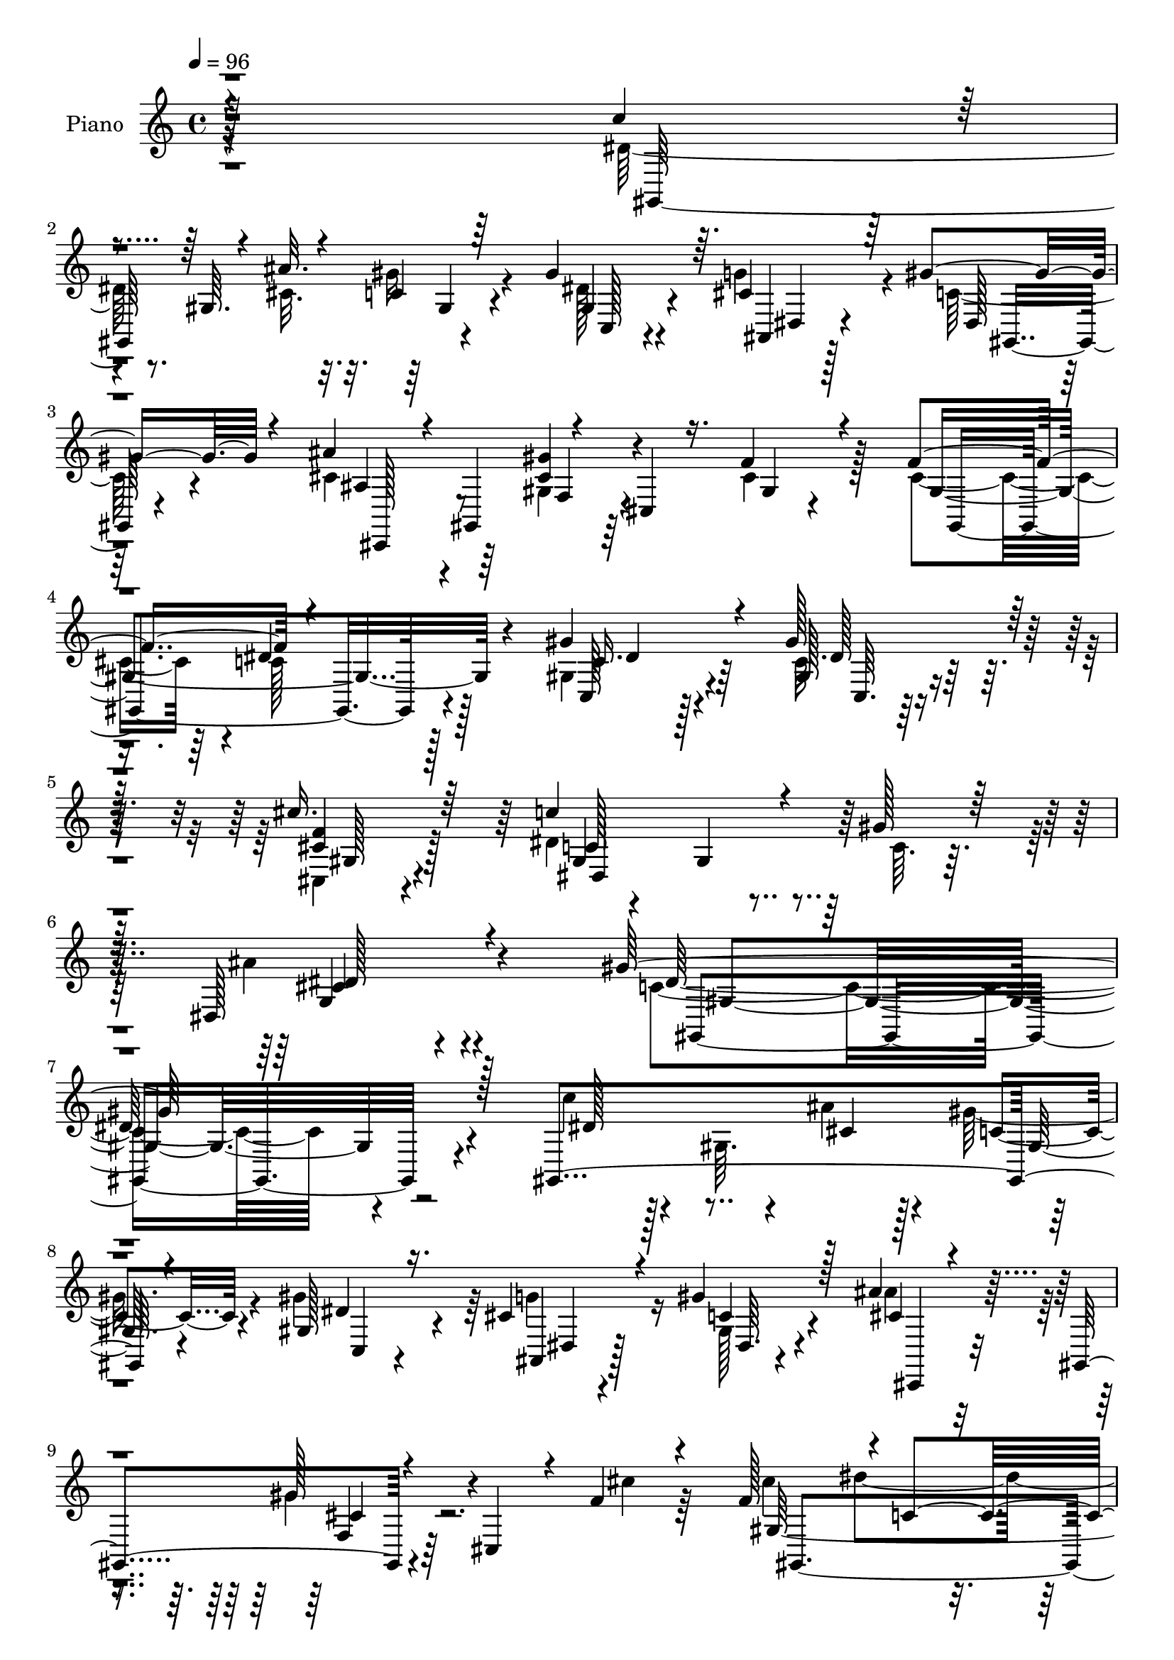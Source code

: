 % Lily was here -- automatically converted by c:/Program Files (x86)/LilyPond/usr/bin/midi2ly.py from output/midi/dh287pn.mid
\version "2.14.0"

\layout {
  \context {
    \Voice
    \remove "Note_heads_engraver"
    \consists "Completion_heads_engraver"
    \remove "Rest_engraver"
    \consists "Completion_rest_engraver"
  }
}

trackAchannelA = {


  \key c \major
    
  \set Staff.instrumentName = "HD206PN"
  
  \time 4/4 
  

  \key c \major
  
  \tempo 4 = 96 
  
}

trackA = <<
  \context Voice = voiceA \trackAchannelA
>>


trackBchannelA = {
  
  \set Staff.instrumentName = "Piano"
  
}

trackBchannelB = \relative c {
  \voiceThree
  r4*322/96 c''4*61/96 r4*34/96 gis,64. r4*34/96 ais'32. r4*19/96 c,4*17/96 
  r64*11 gis'4*74/96 r64. cis,4*49/96 r64*5 gis'4*40/96 r4*50/96 ais4*41/96 
  r4*5/96 gis,,4*53/96 r4*31/96 cis4*10/96 r16. f'4*25/96 r4*62/96 f4*103/96 
  r4*203/96 gis4*49/96 r4*41/96 gis128*13 r128*17 cis16. r64*11 c4*142/96 
  r4*29/96 gis128*7 r64*9 dis,128*27 r4*92/96 gis'128*107 r128*29 gis,,4*185/96 
  r4*73/96 gis'128*15 r16. cis4*43/96 r4*37/96 gis'4*35/96 r128*19 ais4*40/96 
  r4*10/96 gis,,4*68/96 r4*22/96 cis4*35/96 r4*8/96 f'4*25/96 r4*65/96 f128*33 
  r4*1/96 c4*104/96 r4*118/96 gis'4*46/96 r4*7/96 dis,64. r4*34/96 gis'16. 
  r4*50/96 gis4*34/96 r4*55/96 c4*110/96 r4*25/96 ais128*9 r4*13/96 ais,4*17/96 
  r4*82/96 ais'128*73 r4*41/96 dis,4*115/96 r4*139/96 c'128*19 
  r128*13 gis,4*7/96 r4*32/96 ais'128*5 r4*20/96 gis4*26/96 r4*61/96 gis4*70/96 
  r64. cis,4*43/96 r4*34/96 gis,4*19/96 r4*70/96 ais''4*40/96 r4*5/96 gis,,128*17 
  r4*2/96 f'4*8/96 r4*73/96 f'4*25/96 r4*64/96 f4*97/96 r4*211/96 gis4*47/96 
  r128*15 gis4*37/96 r64*9 cis4*37/96 r4*61/96 c128*23 r128*27 gis32. 
  r4*44/96 ais4*53/96 r4*55/96 gis,,4*107/96 r4*28/96 dis'4*80/96 
  gis128*23 r4*175/96 dis'128*35 r128*61 g4*26/96 r4*73/96 g32*7 
  r4*92/96 c4*101/96 r4*187/96 ais4 r4*5/96 gis4*169/96 r4 ais4*47/96 
  r4*47/96 ais4*41/96 r4*50/96 g,32. r4*76/96 c'4*47/96 r4*52/96 a64*7 
  r128*37 d4*65/96 g,128*35 r4*44/96 g4*20/96 r64*5 ais,4*64/96 
  r4*56/96 dis32*17 r4*140/96 c'4*86/96 r32. c,4*19/96 r16 ais'4*20/96 
  r4*26/96 dis,4*19/96 r16 dis, r4*23/96 gis'4*44/96 r4*50/96 ais,,4*20/96 
  r4*68/96 gis''4*44/96 r4*53/96 ais4*41/96 r4*4/96 gis,,4 r128*15 f''4*28/96 
  r4*74/96 f128*35 c4*103/96 r4*121/96 c,4*104/96 r4*41/96 gis'4*100/96 
  r4*70/96 c'4*44/96 r4*82/96 gis4*161/96 r32*9 g,4*179/96 r64*25 gis,4*268/96 
  r4*143/96 gis4*197/96 r4*79/96 gis''4*37/96 r128*17 g4*26/96 
  r32*5 gis'128*13 r64*9 ais4*37/96 r4*7/96 gis,,,128*17 gis'''4*38/96 
  r8 cis,,4*16/96 r64*13 f'128*35 c64*15 r4*121/96 gis'128*15 r64 dis,,128*13 
  r4*5/96 c'128*9 r4*13/96 gis16. r4*10/96 c4*25/96 r4*19/96 gis4*8/96 
  r8 c''4*97/96 r16. ais4*31/96 r32. f,,4*20/96 r4*79/96 ais'4*38/96 
  r4*11/96 ais,,128*93 r4*23/96 ais''4*22/96 r4*76/96 dis4*26/96 
  r4*83/96 gis,,,4*43/96 r4*5/96 dis'4*49/96 r128 c'4*26/96 r4*17/96 ais''4*16/96 
  r128*9 gis,4*34/96 r4*7/96 gis,4*62/96 r64*13 g'128*11 r4*56/96 gis4*40/96 
  r128*19 ais,4*31/96 r128*5 gis,,4*47/96 r4*5/96 f'4*8/96 r4*31/96 cis4*85/96 
  r64*11 cis''4*43/96 r4*58/96 dis4*136/96 r4*2/96 gis,16 r128*9 gis'4*34/96 
  r4*14/96 gis,,8 r128 gis'4*10/96 r4*31/96 gis,128*17 cis4*53/96 
  gis128*17 dis''128*35 c,4*41/96 
  | % 42
  r4*11/96 gis''128*5 r64*9 <dis,, ais''' >4*40/96 r4*77/96 gis''4*44/96 
  r4*11/96 dis,,4*425/96 r4*2/96 dis'16*5 r4*94/96 dis,,4*38/96 
  r64 ais'4*41/96 r4*5/96 dis'4*16/96 r4*31/96 ais64*33 r4*41/96 c'4*104/96 
  c,4*119/96 r4*25/96 gis'4*32/96 r4*16/96 ais4*88/96 r32 c32*5 
  r128*11 gis,64*21 r4*11/96 c'16 r128*11 ais64*9 r128*15 ais4*38/96 
  r4*58/96 dis,4*32/96 r4*65/96 dis4*38/96 r4*67/96 c'4*32/96 r32*11 d64*11 
  r128 dis4*176/96 r4*37/96 d4*47/96 r4*89/96 cis4*223/96 r4*113/96 c4*67/96 
  r128*13 gis,64. r4*34/96 ais'4*13/96 r4*35/96 gis4*32/96 r4*65/96 gis32*5 
  r4*31/96 g4*49/96 r4*40/96 gis r32*5 ais4*40/96 r4*7/96 gis,,64*17 
  r4*43/96 f''4*31/96 r4*65/96 f32*9 r4*238/96 gis4*50/96 r4*1/96 gis,4*50/96 
  r4*1/96 dis'16 r4*23/96 gis,32*9 r32*5 c'4*43/96 r4*82/96 dis,64*27 
  r4*112/96 ais'4*131/96 r4*185/96 gis4*325/96 r4*59/96 c,8 r32*5 gis,4*89/96 
  r4*83/96 gis''4*40/96 r4*47/96 ais,,4*19/96 r4*68/96 <gis'' dis >128*15 
  r4*55/96 ais4*41/96 r4*4/96 gis,,4*47/96 r4*1/96 gis''4*37/96 
  r4*55/96 f4*26/96 r4*71/96 f4*103/96 r4*40/96 dis,4*158/96 r4*89/96 gis'4*38/96 
  r64*9 gis4*35/96 r128*21 c4*118/96 r4*25/96 ais4*43/96 r4*7/96 f,64*5 
  r64*13 ais128*17 r4*46/96 dis,4*371/96 r4*77/96 c''4*58/96 r4*40/96 gis,4*7/96 
  r4*34/96 ais'4*19/96 r128*7 gis16 r64*11 gis4*41/96 r4*44/96 ais,,32. 
  r128*23 gis''128*13 r64*9 cis,,,128*17 r4*46/96 gis''4*22/96 
  r128*23 f'4*31/96 r4*62/96 f4*100/96 c4*71/96 r32. gis4*23/96 
  r4*16/96 c4*22/96 r4*28/96 gis'4*49/96 r4*46/96 c,4*14/96 r4*80/96 cis'128*17 
  r4*53/96 c4*89/96 r4*17/96 dis,,4*7/96 r4*37/96 gis'4*20/96 r4*49/96 cis,4*65/96 
  r128*19 dis4*104/96 
  | % 68
  r4*34/96 dis,4*386/96 r4*74/96 ais''4*28/96 r4*25/96 g,4*31/96 
  r4*14/96 dis4*49/96 r4*1/96 ais'4*59/96 r128*7 dis,4*47/96 r128 ais''128*61 
  r4*4/96 c4*37/96 r4*67/96 gis4*149/96 r4*43/96 ais4*41/96 r4*64/96 dis,4*52/96 
  r4*46/96 c4*94/96 r64*7 dis'4*194/96 r4*55/96 dis,4*49/96 r4*52/96 dis4*49/96 
  r4*55/96 a'4*26/96 r4*140/96 d4*67/96 r4*1/96 g,64*15 r4*17/96 dis128*13 
  r64. g4*19/96 r4*37/96 gis4*46/96 r4*89/96 ais4*211/96 r32*11 c128*23 
  r4*37/96 gis,4*13/96 r4*31/96 ais'128*7 r128*9 gis64*5 r32. dis,4*41/96 
  r4*10/96 gis'4*43/96 r4*55/96 cis,4*41/96 r4*52/96 gis,4*31/96 
  r4*76/96 ais''4*44/96 r4*5/96 gis,,4*55/96 r4*1/96 f'64. r4*35/96 cis128*19 
  r4*94/96 f'4*113/96 r4*47/96 dis,4*67/96 r128*13 c'4*23/96 r64*5 gis'4*49/96 
  r4*7/96 gis,4*52/96 c4*34/96 r32. gis4*107/96 r4*67/96 c'4*59/96 
  r4*73/96 gis32*13 r128*35 dis,4*202/96 r4*169/96 gis,128*55 
}

trackBchannelBvoiceB = \relative c {
  \voiceFour
  r4*323/96 dis'64*11 r8. cis32. r32. gis'16 r4*62/96 dis128*15 
  r4*35/96 g4*59/96 r4*22/96 c,128*11 r4*56/96 cis4*49/96 r64*7 gis4*19/96 
  r64*11 cis4*25/96 r128*21 cis4*94/96 r4*1/96 c128*31 r128*39 gis4*38/96 
  r4*53/96 c32. r4*71/96 cis,4*28/96 r4*73/96 dis'4*148/96 r64*5 c64. 
  r32*5 ais'4*73/96 r4*101/96 c,4*304/96 r4*103/96 c'4*53/96 r128*15 gis,64. 
  r4*29/96 ais'4*19/96 r4*16/96 gis16 r4*62/96 gis4*76/96 r64 g4*56/96 
  r16 gis,128*7 r4*71/96 ais'4*41/96 r4*52/96 gis4*26/96 r4*64/96 cis4*25/96 
  r64*11 cis4*95/96 dis4*116/96 r4*110/96 c4*40/96 r4*56/96 c4*13/96 
  r4*73/96 c4*8/96 r4*82/96 f,4*34/96 r128*19 gis4*22/96 r32*5 gis'16 
  r4*76/96 g4*208/96 r4*1/96 ais,4. r4*161/96 dis128*21 r4*71/96 cis32. 
  r4*19/96 c32. r128*23 gis64*7 r4*35/96 g'4*62/96 r128*5 gis128*13 
  r128*17 ais,64*7 r4*47/96 gis64*5 r4*61/96 cis4*22/96 r4*67/96 gis,128*57 
  r4*136/96 gis'4*26/96 r64*11 dis'4*8/96 r32*7 f4*29/96 r4*68/96 dis128*27 
  r128*23 c4*7/96 r4*56/96 cis4*55/96 r4*53/96 dis4*133/96 r64*7 c4*23/96 
  r4*77/96 dis4*25/96 r4*257/96 ais'4*377/96 r4*88/96 dis,4*95/96 
  gis4*157/96 r4*35/96 dis128*15 r4*55/96 c'32*15 r128*29 dis,16. 
  r4*58/96 dis64*5 r4*59/96 dis4*31/96 r4*65/96 dis4*32/96 r4*65/96 c'4*76/96 
  r4*79/96 gis4*40/96 r4*22/96 dis'4*118/96 r4*83/96 d128*15 r4*74/96 cis4*206/96 
  r4*139/96 c,4*37/96 r4*13/96 dis,64*7 r4*56/96 cis'4*19/96 r4*25/96 gis'128*7 
  r4*70/96 dis64*7 r4*52/96 cis4*46/96 r64*7 c4*40/96 r128*19 cis 
  r16. f,4*34/96 r64 cis8 r64 cis'4*26/96 r4*76/96 cis64*17 dis4*124/96 
  r64*17 gis4*61/96 r16. c,4*19/96 r4*83/96 cis'4*43/96 r4*73/96 dis,128*19 
  r4*68/96 dis4*166/96 r4*104/96 ais'128*57 r4*158/96 gis4*263/96 
  r4*149/96 c4*46/96 r128*19 gis,4*7/96 r128*9 ais''4*16/96 r128*9 gis,128*11 
  r4*61/96 gis'4*50/96 r4*38/96 g64*5 r128*19 gis,,4*26/96 r64*11 ais''128*13 
  r4*56/96 gis4*52/96 r4*37/96 gis32. r4*74/96 cis128*17 r128*17 gis4*104/96 
  r4*110/96 dis'128*15 r128*17 gis,4*22/96 r4*65/96 gis4*16/96 
  r4*83/96 f,,4*43/96 r4*2/96 f'64. r128*11 gis4*50/96 r4*44/96 ais4*16/96 
  r4*83/96 ais''16. r32*5 dis,,,4*238/96 r4*223/96 <c'' c' >8 r4 ais4*13/96 
  r64*5 c,4*16/96 r4*74/96 c,4*29/96 r4*62/96 ais4*19/96 r4*70/96 gis''4*32/96 
  r4*64/96 ais'4*32/96 r4*67/96 gis4*37/96 r4*55/96 cis,,4*13/96 
  r32*7 gis'4*65/96 r4*37/96 gis4*59/96 r4*34/96 gis,4*25/96 r8. gis'128*9 
  r64*11 c,4*26/96 r4*71/96 cis''128*13 r4*65/96 c4*95/96 r4*64/96 c,4*10/96 
  r128*19 ais4*43/96 r128*25 c8 r4*52/96 gis,4*379/96 r4*109/96 ais'4*40/96 
  r64*11 g,64*9 r4*38/96 g32. r4*28/96 g'128*9 r4*23/96 ais4*182/96 
  r4*10/96 dis,4*82/96 r4*16/96 gis4*92/96 r4*103/96 dis,4*31/96 
  r4*19/96 dis'4*29/96 r4*22/96 gis4*67/96 r64*11 c,16. r128*5 dis64*5 
  r8. ais,4*80/96 r4*19/96 dis'128*7 r4*74/96 g,128*13 r32*5 c'4*44/96 
  r4*61/96 a4*23/96 r4*140/96 gis4*50/96 r4*19/96 g4*100/96 r64 dis4*34/96 
  r4*16/96 g4*19/96 r4*37/96 ais,4*64/96 r4*73/96 ais'4*220/96 
  r4*116/96 c,64*11 r4*83/96 ais4*14/96 r4*34/96 gis,4*17/96 r4*80/96 c'16. 
  r4*55/96 cis64*7 r4*47/96 c4*35/96 r4*65/96 cis128*17 r128*15 gis'16. 
  r64 cis,,128*11 r4*20/96 cis'4*32/96 r4*67/96 cis64*17 r4*2/96 c4*112/96 
  r128*43 c4*31/96 r4*67/96 c128*11 
  | % 54
  r8. cis'8 r4*64/96 dis,4*55/96 r4*70/96 gis4*169/96 r128*35 dis,128*61 
  r4*134/96 gis,4*317/96 r64*11 c''4*59/96 r4*91/96 cis,64. r4*31/96 gis128*5 
  r4*76/96 gis4*53/96 r128*11 g'4*49/96 r4*40/96 gis,16 r128*25 cis,4*41/96 
  r4*52/96 gis''4*19/96 r4*74/96 cis128*7 r4*76/96 cis128*33 dis4*127/96 
  r64 c4*26/96 r4*31/96 c4*32/96 r4*68/96 dis128*11 r32*5 <dis c >128*7 
  r4*76/96 gis4*131/96 r4*62/96 gis4*40/96 r4*67/96 ais4*52/96 
  r128*29 g,4*29/96 r4*14/96 dis'128*11 r4*10/96 ais4*62/96 r4*25/96 dis128*13 
  r4*5/96 ais'4*22/96 r128*23 dis4*23/96 r64*13 dis,4*64/96 r4*73/96 cis4*20/96 
  r4*20/96 c4*17/96 r4*73/96 c4*34/96 r128*17 cis4*38/96 r8 dis128*15 
  r4*50/96 ais'8 gis,,128*17 r4*89/96 cis'128*9 r4*67/96 cis4*89/96 
  r64 dis128*41 r4*58/96 c,4*121/96 r4*68/96 f'16. r4*68/96 dis4*95/96 
  r4*56/96 c4*7/96 r32*5 ais'128*23 r4*53/96 gis4*149/96 r16. c,4*35/96 
  r64. gis32*23 r4*95/96 dis,4*53/96 r4*1/96 ais'4*29/96 r32. dis'128*11 
  r64. ais,128*27 r4*4/96 dis'4*50/96 ais4*8/96 r4*79/96 dis4*35/96 
  r128*21 dis,4*43/96 r4*62/96 c'4*46/96 r4*4/96 dis,4*61/96 r4*32/96 dis'4*25/96 
  r16 dis,,4*32/96 r8. c'''128*25 r64*11 dis,4*91/96 r4*52/96 ais'128*17 
  r4*47/96 dis,4*29/96 r8. ais'128*31 r4*8/96 c4*76/96 r4*28/96 c4*50/96 
  r128*39 gis4*49/96 r32. dis'64*31 r4*26/96 d8 r4*86/96 cis4*212/96 
  r4*133/96 c,128*21 r4*86/96 dis4*11/96 r4*37/96 dis4*26/96 r8. gis,4*44/96 
  r4*55/96 dis'128*15 r4*47/96 dis r4*62/96 ais4*46/96 r4*55/96 gis'4*43/96 
  r128*17 f4*35/96 r8. cis4*104/96 r4*2/96 c128*29 r4*19/96 gis128*9 
  r4*77/96 c,4*134/96 r32*7 cis''64*9 r4*61/96 dis,4*79/96 r64*9 dis128*53 
  r128*35 g,4*178/96 r128*63 gis'4*169/96 
}

trackBchannelBvoiceC = \relative c {
  r128*109 gis128*61 r4*73/96 gis'4*50/96 r4*32/96 ais,4*17/96 
  r128*21 dis128*7 r128*23 ais'4*40/96 r4*49/96 <gis' cis, >4*34/96 
  r4*52/96 gis,4*8/96 r4*80/96 gis4*205/96 r4*100/96 c,128*11 r128*19 gis'128*7 
  r4*68/96 <f' cis >4*34/96 r128*23 gis,4*14/96 r4*100/96 gis4*8/96 
  r4*125/96 g4*55/96 r4*118/96 dis'128*103 r4*98/96 dis128*19 r4*80/96 cis4*13/96 
  r128*7 c4*19/96 r4*68/96 dis4*46/96 r4*35/96 ais,4*16/96 r128*21 c'4*31/96 
  r4*61/96 cis4*44/96 r4*49/96 gis'128*13 r4*142/96 gis,128*69 
  r64*19 gis,4*194/96 r64*13 f''4*113/96 r4*62/96 f,128*5 r32*7 dis,4*40/96 
  r128 ais'4*364/96 r4*106/96 gis4*184/96 r4*74/96 dis''128*15 
  r4*34/96 ais,4*13/96 r4*64/96 c'128*11 r4*55/96 cis4*47/96 r4*43/96 gis'4*44/96 
  r4*137/96 cis,4*91/96 dis4*95/96 r16*5 c16. r4*55/96 c64. r4*83/96 cis4*31/96 
  r4*67/96 c8. r4*80/96 dis4*8/96 r4*53/96 g,128*11 r4*74/96 gis'4*370/96 
  r4*376/96 dis,4*19/96 r128*27 cis'4*103/96 r4*170/96 c128*35 
  r128*29 dis,4*35/96 r4*64/96 dis'4*173/96 r128*31 g4*37/96 r128*19 g128*11 
  r128*19 ais4*86/96 r64. f,4*157/96 r4*95/96 ais'4*47/96 r4*16/96 ais4*124/96 
  r4*77/96 f,128*11 r128*29 ais'4*203/96 r4*140/96 gis,,128*15 
  r4*104/96 dis''4*8/96 r16. c4*8/96 r4*83/96 c,8 r128*15 g''4*50/96 
  r4*40/96 gis,4*25/96 r4*71/96 ais'128*15 r4*50/96 gis64*5 r4*62/96 f4*11/96 
  r128*31 gis4*226/96 r64*17 c4*26/96 r4*17/96 gis4*46/96 r4*7/96 gis'4*32/96 
  r4*70/96 cis,,64*5 r4*85/96 c'8 r64*13 c4*145/96 r4*124/96 cis4*161/96 
  r16*7 dis4*250/96 r4*161/96 c''4*49/96 r4*88/96 ais,32. r4*25/96 gis'4*34/96 
  r4*62/96 c,,,4*19/96 r4*68/96 ais''4*29/96 r128*19 gis4*29/96 
  r4*64/96 cis4*44/96 r128*17 f,,4*10/96 r4*26/96 cis4*65/96 r4*79/96 gis''4*52/96 
  r4*50/96 dis'4*128/96 r128*29 gis,16. r4*59/96 gis'4*28/96 r4*59/96 gis4*35/96 
  r4*64/96 f4*113/96 r128*7 f4*25/96 r4*22/96 gis4*25/96 r4*74/96 g128*13 
  r4*95/96 g,,4*41/96 r4*2/96 ais64*5 r4*11/96 dis4*47/96 r4*292/96 dis'32*5 
  r32*7 gis,,4*28/96 r128*5 gis''128*9 r4*64/96 gis,4*40/96 r4*50/96 g128*9 
  r4*62/96 dis'4*43/96 r4*55/96 cis128*13 r4*58/96 cis8 r4*44/96 gis32. 
  r4*79/96 f'4*104/96 c128*39 r4*71/96 dis128*15 r4*52/96 <gis dis >4*28/96 
  r64*11 f4*34/96 r4*70/96 c4*77/96 r4*82/96 dis4*7/96 r4*59/96 cis8 
  r4*70/96 gis,,4*52/96 r64*15 c'4*46/96 r128*13 gis'4*50/96 r4*7/96 c4*25/96 
  r4*430/96 ais,4*35/96 r128*37 g'128*31 r4*389/96 g128*15 r128*19 gis,4*40/96 
  r128 dis'4*178/96 r4*65/96 g'4*43/96 r4*4/96 ais,4*7/96 r128*15 g'4*22/96 
  r8. ais128*31 r4*7/96 f,4*130/96 r64*23 ais4*83/96 r4*38/96 ais128*25 
  r4*86/96 gis'4*44/96 r128*31 dis4*190/96 r4. gis,,4*124/96 r128*9 cis'4*8/96 
  r4*38/96 c4*29/96 r128*23 gis4*37/96 r4*53/96 dis'8 r4*41/96 dis4*43/96 
  r4*58/96 ais64*7 r64*9 <gis f >4*26/96 r128*25 f4*8/96 r4*86/96 gis32*19 
  r4*115/96 dis'4*44/96 r4*56/96 gis4*37/96 r4*67/96 cis,,4*32/96 
  r4*80/96 c'4*44/96 r4*82/96 c4*148/96 r4*125/96 cis4*170/96 r128*49 c4*319/96 
  r128*21 dis128*27 r128*23 ais'4*13/96 r128*9 gis32. r4*73/96 dis128*19 
  r64*5 cis128*13 r4*49/96 c128*13 r32*5 cis4*58/96 r4*35/96 cis4*40/96 
  r4*55/96 gis64. r128*29 gis4*136/96 r4*50/96 gis4*118/96 r4*85/96 c128*7 
  r128*25 gis4*8/96 r4*85/96 f'32*11 r4*62/96 ais,4*26/96 r4*80/96 g'4*53/96 
  r4*215/96 g4*44/96 r4*236/96 gis,4*184/96 r4*83/96 gis'4*37/96 
  r8 g'4*44/96 r4*43/96 gis,4*26/96 r4*68/96 ais'4*52/96 r4*43/96 gis'4*34/96 
  r32*5 gis,4*104/96 r4*127/96 dis4*55/96 r32*7 c'4*19/96 r16 gis4*53/96 
  r4*92/96 cis4*40/96 r4*64/96 dis,,4*113/96 r64*7 dis''4*8/96 
  r128*19 dis,4*61/96 r32*5 c'4*56/96 r4*37/96 gis4*23/96 r4*158/96 gis'4*34/96 
  r4*181/96 dis16*5 r4*175/96 g64*7 r128*79 cis,4*13/96 r4*92/96 gis,128*15 
  r4*52/96 gis'4*8/96 r128*29 dis'4*37/96 r64*11 gis32*7 r4*103/96 gis4*43/96 
  r64*9 ais,,4*106/96 r4 g''4*38/96 r4*61/96 f,4*145/96 r64*21 ais4*76/96 
  r4*44/96 ais4*79/96 r4*79/96 ais4*64/96 r4*71/96 g'4*208/96 r4*136/96 dis4*92/96 
  r128*19 cis4*20/96 r4*29/96 c4*19/96 r4*79/96 c4*35/96 r128*21 g'4*47/96 
  r4*46/96 c,16. r4*73/96 cis,4*43/96 r4*59/96 gis''16 r4*70/96 cis4*28/96 
  r4*79/96 gis4*154/96 r64*27 dis'4*40/96 r4*68/96 gis64*7 r4*67/96 cis,4*41/96 
  r4*74/96 gis4*79/96 r64*9 c4*143/96 r4*121/96 cis128*61 r4*185/96 gis32*13 
}

trackBchannelBvoiceD = \relative c {
  r4*500/96 gis'4*17/96 r4*68/96 c,128*11 r4*49/96 dis4*17/96 r4*62/96 gis,16 
  r4*68/96 cis,128*13 r8 f'4*26/96 r4*148/96 gis,4*188/96 r4*116/96 c'16. 
  r4*55/96 dis128*7 r128*23 gis,128*9 r4*74/96 c128*47 r4*106/96 cis4*74/96 
  r4*100/96 gis,4*307/96 r4*272/96 gis'32 r4*74/96 c,4*28/96 r4*55/96 dis4*8/96 
  r4*70/96 dis64. r4*83/96 cis,4*40/96 r4*52/96 f'4*31/96 r64*25 gis,4*211/96 
  r4*110/96 dis''4*40/96 r4*56/96 dis32. r4*68/96 dis64 r4*85/96 d4*110/96 
  r128*21 d4*20/96 r4*79/96 ais128*21 r4*23/96 g4*32/96 r4*8/96 dis4*274/96 
  r4*286/96 gis4*22/96 r64*11 c,4*32/96 r8 dis4*8/96 r128*23 dis4*7/96 
  r64*13 cis,4*44/96 r128*15 cis''4*53/96 r4*128/96 gis128*61 r4*124/96 dis'128*13 
  r4*52/96 gis,4*17/96 r128*25 cis,4*23/96 r128*25 dis4*128/96 
  r32*7 dis'4*65/96 r4*43/96 c4*104/96 r4*641/96 cis4*22/96 r4*80/96 dis,4*103/96 
  r16*15 g'4*86/96 r4*17/96 gis,4*167/96 r4 ais128*33 r32*15 a'64*5 
  r4*68/96 dis,64*9 r4*103/96 ais128*27 r128*9 ais32*7 r4*68/96 gis'4*47/96 
  r128*25 g,64*35 r32*11 dis'4*92/96 r4*191/96 gis,4*56/96 r128*13 dis'128*15 
  r4*44/96 dis,32 r4*86/96 cis,16. r4*56/96 gis'''4*38/96 r128*53 gis,,64*35 
  r4*118/96 dis''4*41/96 r4*55/96 dis16 r4*77/96 f4*37/96 r4*80/96 dis,4*274/96 
  r16*5 dis'2 r4*137/96 gis,4*254/96 r32*13 dis''4*59/96 r4*80/96 cis4*7/96 
  r4*34/96 c128*13 r128*19 dis128*15 r4*43/96 ais,,32. r4*67/96 dis''4*41/96 
  r4*53/96 cis,,,16. r4*58/96 cis'''4*52/96 r16. f128*9 
  | % 34
  r64*11 gis,,4*232/96 r32*7 gis,128*13 r4*58/96 dis'''4*25/96 
  r4*62/96 dis4*22/96 r4*77/96 d4*17/96 r4*163/96 d4*20/96 r4*79/96 dis4*43/96 
  r128*73 g,32. r4*421/96 cis4*11/96 r4*32/96 c4*34/96 r4*56/96 gis'4*49/96 
  r4*41/96 ais,4*32/96 r4*58/96 gis,,4*25/96 r4*73/96 f'''16. r32*5 gis,4*65/96 
  r128*9 f' r8. gis,,4*137/96 r4*4/96 dis128*21 r128*29 c''4*32/96 
  r64*11 c64 r4*86/96 cis4*38/96 r64*11 dis,,4*139/96 r4*88/96 g4*28/96 
  r4*89/96 gis'4*46/96 r4*140/96 dis4*31/96 r128*417 dis128*15 
  r4*242/96 dis4*38/96 r128*85 a'128*13 r4*64/96 dis,4*26/96 r4*139/96 ais'4*212/96 
  r128*23 ais128*17 r4*86/96 g4*217/96 r4*118/96 dis4*74/96 r64*21 gis,128*7 
  r4*73/96 dis'64*11 r4*25/96 ais,4*16/96 r128*25 gis32. r4*83/96 cis,128*13 
  r64*9 cis''4*43/96 r128*51 gis,4*211/96 r4*131/96 c64*19 r64*15 cis'4*37/96 
  r64*13 dis,4*278/96 r4*119/96 g4*169/96 r4*148/96 gis4*283/96 
  r128*35 gis,,4*8/96 r4*139/96 dis'''4*7/96 r64*5 c4*7/96 r4*86/96 c,128*15 
  r128*13 dis'4*76/96 r4*13/96 dis,32 r4*88/96 ais'4*43/96 r4*49/96 f4*10/96 
  r4*181/96 gis,4*500/96 r64*13 f64*7 r4*1/96 f'32. r4*35/96 gis 
  r128*21 d'128*11 r4*73/96 dis4*55/96 r4*674/96 gis,4*14/96 r8. c,4*11/96 
  r128*25 dis'4*46/96 r128*13 c4*34/96 r4*61/96 cis32*5 r4*37/96 cis4*35/96 
  r4*149/96 gis,4*188/96 r64*15 dis''4*40/96 r4*53/96 gis4*31/96 
  r4*67/96 cis,,,4*17/96 r32*7 c'4*83/96 r4*136/96 dis4*71/96 r4*50/96 gis,,64*17 
  r4*182/96 c''4*31/96 r128*157 g,16 r4*254/96 dis'4*37/96 r4*260/96 ais4*20/96 
  r4*83/96 c4*31/96 r4*17/96 dis,128*57 r4*65/96 dis'4*34/96 r128*5 ais4*8/96 
  r64*7 g'4*38/96 r4*64/96 g,128*15 r4*56/96 a'4*68/96 r4*34/96 f4*19/96 
  r4*148/96 ais4*209/96 r4*70/96 ais4*53/96 r4*83/96 dis,4*178/96 
  r128*55 gis,,64*33 r128 gis'4*10/96 r4*85/96 c,4*22/96 r4*76/96 ais4*22/96 
  r4*70/96 gis''64*7 r4*67/96 cis,4*82/96 r4*20/96 cis4*41/96 r4*55/96 gis64*5 
  r64*13 gis,4*212/96 r64*17 c'4*28/96 r4*80/96 dis128*9 r4*82/96 cis,4*35/96 
  r4*80/96 c'32*5 r8. gis4*152/96 r4*122/96 dis'4*169/96 r128*63 c4*160/96 
}

trackBchannelBvoiceE = \relative c {
  r4*1192/96 dis'4*107/96 r128*35 dis4*38/96 r64*9 c,64. r32*15 dis4*154/96 
  r128*31 dis'128*27 r4*95/96 gis,4*302/96 r4*706/96 cis4*32/96 
  r4*652/96 gis4*7/96 r4*85/96 f,128*5 r4*76/96 f'4*11/96 r4*170/96 dis'128*39 
  r4*50/96 g,4*215/96 r4*995/96 c4*85/96 r4*131/96 c,4*20/96 r4*71/96 c4*11/96 
  r128*27 gis'4*26/96 r8. gis128*11 r4*179/96 dis128*15 r4*109/96 dis4*37/96 
  r4*10/96 gis4*22/96 r4*2155/96 dis4*121/96 r4*79/96 ais''4*46/96 
  r4*419/96 gis4*100/96 r128*93 dis,64. r64*13 dis'4*13/96 r128*59 cis64*5 
  r4*691/96 cis4*38/96 r4*80/96 gis8 r128*25 gis4*157/96 r4*113/96 dis128*65 
  r128*45 c'4*245/96 r4*350/96 gis4*22/96 r4*70/96 gis128*11 r4*53/96 dis''64*7 
  r128*15 gis,,4*10/96 r4*83/96 f''4*40/96 r128*47 cis4*31/96 r128*21 gis,,4*221/96 
  r64*63 c''32 r4*167/96 f128*7 r4*79/96 dis,,,64*7 r16*33 dis'''4*44/96 
  r8 dis4*44/96 r4*44/96 c4*26/96 r8. cis,,4*38/96 r64*25 cis'''64*5 
  r4*70/96 gis,,4*194/96 r4*97/96 c4*83/96 r128*35 cis4*41/96 r32*9 gis'4*116/96 
  r4*2567/96 dis128*41 r4*94/96 f4*29/96 r4*107/96 g4*196/96 r64*31 dis128*15 
  r4*200/96 c4*13/96 r16*7 dis4*19/96 r4*472/96 dis'4*130/96 r4*316/96 f4*35/96 
  r32*17 gis,4*161/96 r4*112/96 dis'4*185/96 r4*133/96 dis4*310/96 
  r128*87 dis64 r4*172/96 dis,4*20/96 r4*548/96 c'4*70/96 r4*119/96 gis'4*50/96 
  r4*241/96 d4*128/96 r64*11 f4*35/96 r8. dis,,4*43/96 r128 ais'16*17 
  r4*362/96 dis'64*7 r4*223/96 f4*55/96 r128*199 dis4*17/96 r4*82/96 cis,4*20/96 
  r32*25 g'4*44/96 r16*5 dis128*15 r128*65 c'128*71 r4*9 g'64*7 
  r32*5 gis,4*43/96 r4*241/96 g'4*41/96 r4*59/96 ais4*38/96 r4*164/96 f4*71/96 
  r4*32/96 dis4*17/96 r16*9 dis,128*43 r32*7 f4*34/96 r4*104/96 g32*15 
  r4*215/96 dis4*41/96 r4*200/96 dis'4*46/96 r64*9 dis,4*32/96 
  r4*61/96 dis4*22/96 r4*491/96 dis'128*49 r4*283/96 f4*38/96 r64*13 dis,4*274/96 
  r4*146/96 g'4*136/96 r128*69 dis4*161/96 
}

trackBchannelBvoiceF = \relative c {
  \voiceTwo
  r4*8728/96 dis'4*41/96 r4*3521/96 dis,4*8/96 r4*73/96 c''4*25/96 
  r4*2149/96 dis,,4*10/96 r64*13 dis64. r128*2707 dis'128*15 r4*3107/96 dis'4*29/96 
  r4*4732/96 ais4*136/96 
}

trackBchannelBvoiceG = \relative c {
  \voiceOne
  r2*135 gis'''16 
}

trackB = <<
  \context Voice = voiceA \trackBchannelA
  \context Voice = voiceB \trackBchannelB
  \context Voice = voiceC \trackBchannelBvoiceB
  \context Voice = voiceD \trackBchannelBvoiceC
  \context Voice = voiceE \trackBchannelBvoiceD
  \context Voice = voiceF \trackBchannelBvoiceE
  \context Voice = voiceG \trackBchannelBvoiceF
  \context Voice = voiceH \trackBchannelBvoiceG
>>


trackCchannelA = {
  
  \set Staff.instrumentName = "Digital Hymn #287"
  
}

trackC = <<
  \context Voice = voiceA \trackCchannelA
>>


trackDchannelA = {
  
  \set Staff.instrumentName = "Softly and Tenderly"
  
}

trackD = <<
  \context Voice = voiceA \trackDchannelA
>>


\score {
  <<
    \context Staff=trackB \trackA
    \context Staff=trackB \trackB
  >>
  \layout {}
  \midi {}
}
